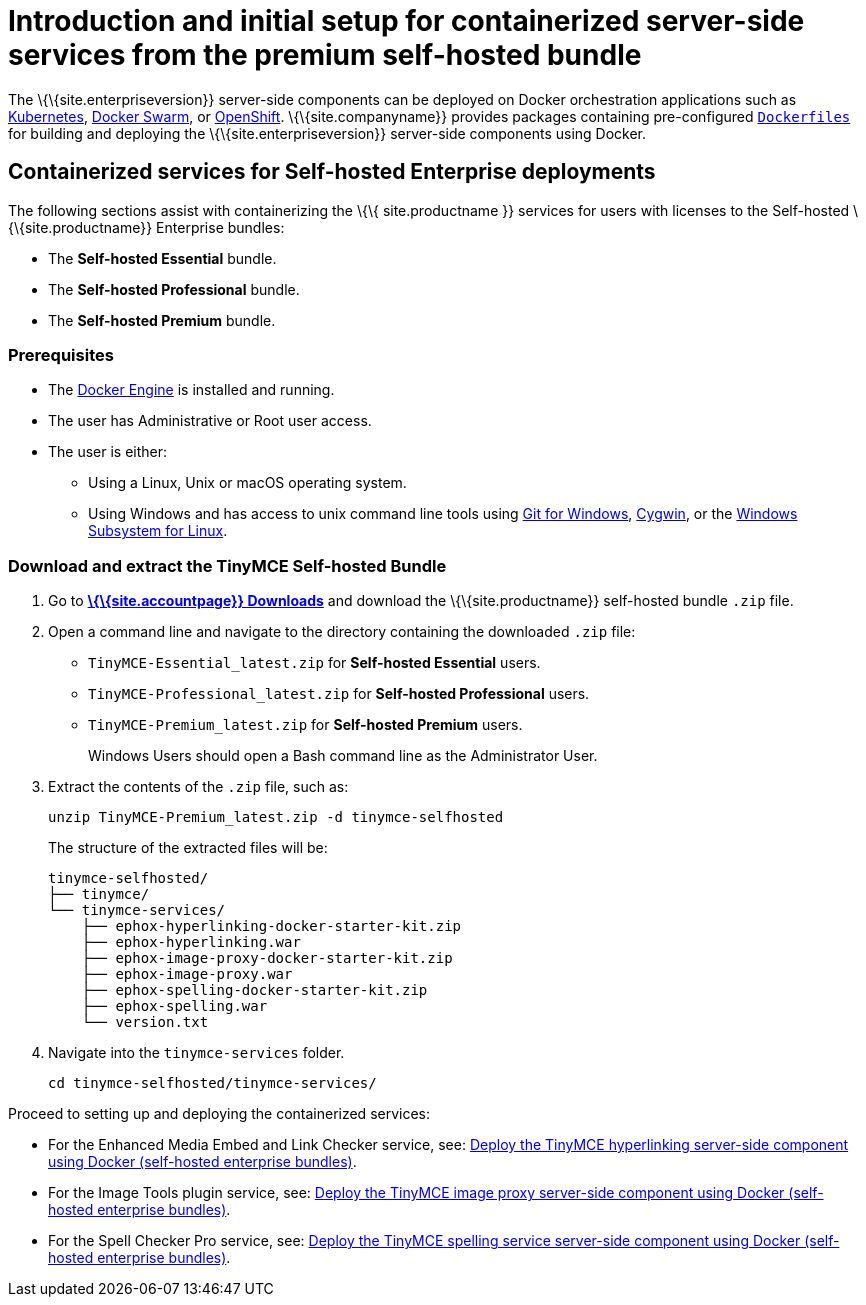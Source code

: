 = Introduction and initial setup for containerized server-side services from the premium self-hosted bundle

:title_nav: Introduction and initial setup

:description: The containerized server-side components for premium plugins.


The \{\{site.enterpriseversion}} server-side components can be deployed on Docker orchestration applications such as https://kubernetes.io/[Kubernetes], https://docs.docker.com/engine/swarm/[Docker Swarm], or https://www.openshift.com/[OpenShift]. \{\{site.companyname}} provides packages containing pre-configured https://docs.docker.com/engine/reference/builder/[`+Dockerfiles+`] for building and deploying the \{\{site.enterpriseversion}} server-side components using Docker.

== Containerized services for Self-hosted Enterprise deployments

The following sections assist with containerizing the \{\{ site.productname }} services for users with licenses to the Self-hosted \{\{site.productname}} Enterprise bundles:

* The *Self-hosted Essential* bundle.
* The *Self-hosted Professional* bundle.
* The *Self-hosted Premium* bundle.

=== Prerequisites

* The https://docs.docker.com/engine/docker-overview/[Docker Engine] is installed and running.
* The user has Administrative or Root user access.
* The user is either:
** Using a Linux, Unix or macOS operating system.
** Using Windows and has access to unix command line tools using https://gitforwindows.org/[Git for Windows], https://www.cygwin.com/[Cygwin], or the https://docs.microsoft.com/en-us/windows/wsl/install-win10[Windows Subsystem for Linux].

=== Download and extract the TinyMCE Self-hosted Bundle

[arabic]
. Go to *link:{download-enterprise}[\{\{site.accountpage}} Downloads]* and download the \{\{site.productname}} self-hosted bundle `+.zip+` file.
. Open a command line and navigate to the directory containing the downloaded `+.zip+` file:
* `+TinyMCE-Essential_latest.zip+` for *Self-hosted Essential* users.
* `+TinyMCE-Professional_latest.zip+` for *Self-hosted Professional* users.
* `+TinyMCE-Premium_latest.zip+` for *Self-hosted Premium* users.
+
Windows Users should open a Bash command line as the Administrator User.
. Extract the contents of the `+.zip+` file, such as:
+
[source,sh]
----
unzip TinyMCE-Premium_latest.zip -d tinymce-selfhosted
----
+
The structure of the extracted files will be:
+
[source,sh]
----
tinymce-selfhosted/
├── tinymce/
└── tinymce-services/
    ├── ephox-hyperlinking-docker-starter-kit.zip
    ├── ephox-hyperlinking.war
    ├── ephox-image-proxy-docker-starter-kit.zip
    ├── ephox-image-proxy.war
    ├── ephox-spelling-docker-starter-kit.zip
    ├── ephox-spelling.war
    └── version.txt
----
. Navigate into the `+tinymce-services+` folder.
+
[source,sh]
----
cd tinymce-selfhosted/tinymce-services/
----

Proceed to setting up and deploying the containerized services:

* For the Enhanced Media Embed and Link Checker service, see: link:{baseurl}/how-to-guides/premium-server-side-guide/docker/bundle/bundle-hyperlinking-container/[Deploy the TinyMCE hyperlinking server-side component using Docker (self-hosted enterprise bundles)].
* For the Image Tools plugin service, see: link:{baseurl}/how-to-guides/premium-server-side-guide/docker/bundle/bundle-imageproxy-container/[Deploy the TinyMCE image proxy server-side component using Docker (self-hosted enterprise bundles)].
* For the Spell Checker Pro service, see: link:{baseurl}/how-to-guides/premium-server-side-guide/docker/bundle/bundle-spelling-container/[Deploy the TinyMCE spelling service server-side component using Docker (self-hosted enterprise bundles)].
